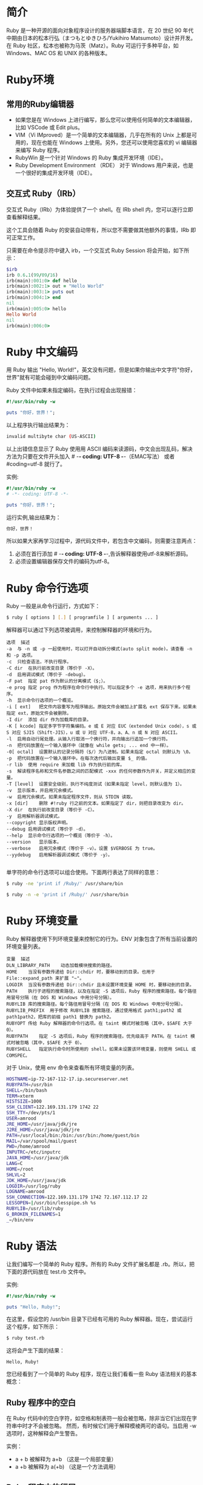 * 简介
Ruby 是一种开源的面向对象程序设计的服务器端脚本语言，在 20 世纪 90 年代中期由日本的松本行弘（まつもとゆきひろ/Yukihiro Matsumoto）设计并开发。在 Ruby 社区，松本也被称为马茨（Matz）。Ruby 可运行于多种平台，如 Windows、MAC OS 和 UNIX 的各种版本。
* Ruby环境
** 常用的Ruby编辑器
- 如果您是在 Windows 上进行编写，那么您可以使用任何简单的文本编辑器，比如 VSCode 或 Edit plus。
- VIM（Vi IMproved）是一个简单的文本编辑器，几乎在所有的 Unix 上都是可用的，现在也能在 Windows 上使用。另外，您还可以使用您喜欢的 vi 编辑器来编写 Ruby 程序。
- RubyWin 是一个针对 Windows 的 Ruby 集成开发环境（IDE）。
- Ruby Development Environment （RDE） 对于 Windows 用户来说，也是一个很好的集成开发环境（IDE）。
** 交互式 Ruby（IRb）
交互式 Ruby（IRb）为体验提供了一个 shell。在 IRb shell 内，您可以逐行立即查看解释结果。

这个工具会随着 Ruby 的安装自动带有，所以您不需要做其他额外的事情，IRb 即可正常工作。

只需要在命令提示符中键入 irb，一个交互式 Ruby Session 将会开始，如下所示：

#+BEGIN_SRC ruby 
$irb
irb 0.6.1(99/09/16)
irb(main):001:0> def hello
irb(main):002:1> out = "Hello World"
irb(main):003:1> puts out
irb(main):004:1> end
nil
irb(main):005:0> hello
Hello World
nil
irb(main):006:0>

#+END_SRC
* Ruby 中文编码
用 Ruby 输出 "Hello, World!"，英文没有问题，但是如果你输出中文字符"你好，世界"就有可能会碰到中文编码问题。

Ruby 文件中如果未指定编码，在执行过程会出现报错：

#+BEGIN_SRC ruby 
#!/usr/bin/ruby -w

puts "你好，世界！";

#+END_SRC
以上程序执行输出结果为：

#+begin_src bash
invalid multibyte char (US-ASCII) 
#+END_SRC
以上出错信息显示了 Ruby 使用用 ASCII 编码来读源码，中文会出现乱码，解决方法为只要在文件开头加入 # -*- coding: UTF-8 -*-（EMAC写法） 或者 #coding=utf-8 就行了。

实例:

#+BEGIN_SRC ruby
#!/usr/bin/ruby -w
# -*- coding: UTF-8 -*-
 
puts "你好，世界！";

#+END_SRC

运行实例,输出结果为：

#+begin_src bash
你好，世界！
#+END_SRC

所以如果大家再学习过程中，源代码文件中，若包含中文编码，则需要注意两点：
1. 必须在首行添加 # -*- coding: UTF-8 -*-,告诉解释器使用utf-8来解析源码。
2. 必须设置编辑器保存文件的编码为utf-8。

* Ruby 命令行选项
Ruby 一般是从命令行运行，方式如下：

#+begin_src bash
$ ruby [ options ] [.] [ programfile ] [ arguments ... ]
#+END_SRC
解释器可以通过下列选项被调用，来控制解释器的环境和行为。

#+BEGIN_EXAMPLE
选项	描述
-a	与 -n 或 -p 一起使用时，可以打开自动拆分模式(auto split mode)。请查看 -n 和 -p 选项。
-c	只检查语法，不执行程序。
-C dir	在执行前改变目录（等价于 -X）。
-d	启用调试模式（等价于 -debug）。
-F pat	指定 pat 作为默认的分离模式（$;）。
-e prog	指定 prog 作为程序在命令行中执行。可以指定多个 -e 选项，用来执行多个程序。
-h	显示命令行选项的一个概览。
-i [ ext]	把文件内容重写为程序输出。原始文件会被加上扩展名 ext 保存下来。如果未指定 ext，原始文件会被删除。
-I dir	添加 dir 作为加载库的目录。
-K [ kcode]	指定多字节字符集编码。e 或 E 对应 EUC（extended Unix code），s 或 S 对应 SJIS（Shift-JIS），u 或 U 对应 UTF-8，a、A、n 或 N 对应 ASCII。
-l	启用自动行尾处理。从输入行取消一个换行符，并向输出行追加一个换行符。
-n	把代码放置在一个输入循环中（就像在 while gets; ... end 中一样）。
-0[ octal]	设置默认的记录分隔符（$/）为八进制。如果未指定 octal 则默认为 \0。
-p	把代码放置在一个输入循环中。在每次迭代后输出变量 $_ 的值。
-r lib	使用 require 来加载 lib 作为执行前的库。
-s	解读程序名称和文件名参数之间的匹配模式 -xxx 的任何参数作为开关，并定义相应的变量。
-T [level]	设置安全级别，执行不纯度测试（如果未指定 level，则默认值为 1）。
-v	显示版本，并启用冗余模式。
-w	启用冗余模式。如果未指定程序文件，则从 STDIN 读取。
-x [dir]	删除 #!ruby 行之前的文本。如果指定了 dir，则把目录改变为 dir。
-X dir	在执行前改变目录（等价于 -C）。
-y	启用解析器调试模式。
--copyright	显示版权声明。
--debug	启用调试模式（等价于 -d）。
--help	显示命令行选项的一个概览（等价于 -h）。
--version	显示版本。
--verbose	启用冗余模式（等价于 -v）。设置 $VERBOSE 为 true。
--yydebug	启用解析器调试模式（等价于 -y）。

#+END_EXAMPLE
单字符的命令行选项可以组合使用。下面两行表达了同样的意思：

#+begin_src bash
$ ruby -ne 'print if /Ruby/' /usr/share/bin

$ ruby -n -e 'print if /Ruby/' /usr/share/bin
#+END_SRC

* Ruby 环境变量
Ruby 解释器使用下列环境变量来控制它的行为。ENV 对象包含了所有当前设置的环境变量列表。
#+BEGIN_EXAMPLE
变量	描述
DLN_LIBRARY_PATH	动态加载模块搜索的路径。
HOME	当没有参数传递给 Dir::chdir 时，要移动到的目录。也用于 File::expand_path 来扩展 "~"。
LOGDIR	当没有参数传递给 Dir::chdir 且未设置环境变量 HOME 时，要移动到的目录。
PATH	执行子进程的搜索路径，以及在指定 -S 选项后，Ruby 程序的搜索路径。每个路径用冒号分隔（在 DOS 和 Windows 中用分号分隔）。
RUBYLIB	库的搜索路径。每个路径用冒号分隔（在 DOS 和 Windows 中用分号分隔）。
RUBYLIB_PREFIX	用于修改 RUBYLIB 搜索路径，通过使用格式 path1;path2 或 path1path2，把库的前缀 path1 替换为 path2。
RUBYOPT	传给 Ruby 解释器的命令行选项。在 taint 模式时被忽略（其中，$SAFE 大于 0）。
RUBYPATH	指定 -S 选项后，Ruby 程序的搜索路径。优先级高于 PATH。在 taint 模式时被忽略（其中，$SAFE 大于 0）。
RUBYSHELL	指定执行命令时所使用的 shell。如果未设置该环境变量，则使用 SHELL 或 COMSPEC。
#+END_EXAMPLE

对于 Unix，使用 env 命令来查看所有环境变量的列表。
#+begin_src bash
HOSTNAME=ip-72-167-112-17.ip.secureserver.net
RUBYPATH=/usr/bin
SHELL=/bin/bash
TERM=xterm
HISTSIZE=1000
SSH_CLIENT=122.169.131.179 1742 22
SSH_TTY=/dev/pts/1
USER=amrood
JRE_HOME=/usr/java/jdk/jre
J2RE_HOME=/usr/java/jdk/jre
PATH=/usr/local/bin:/bin:/usr/bin:/home/guest/bin
MAIL=/var/spool/mail/guest
PWD=/home/amrood
INPUTRC=/etc/inputrc
JAVA_HOME=/usr/java/jdk
LANG=C
HOME=/root
SHLVL=2
JDK_HOME=/usr/java/jdk
LOGDIR=/usr/log/ruby
LOGNAME=amrood
SSH_CONNECTION=122.169.131.179 1742 72.167.112.17 22
LESSOPEN=|/usr/bin/lesspipe.sh %s
RUBYLIB=/usr/lib/ruby
G_BROKEN_FILENAMES=1
_=/bin/env
#+END_SRC

* Ruby 语法
让我们编写一个简单的 Ruby 程序。所有的 Ruby 文件扩展名都是 .rb。所以，把下面的源代码放在 test.rb 文件中。

实例:
#+BEGIN_SRC ruby
#!/usr/bin/ruby -w
 
puts "Hello, Ruby!";
#+END_SRC

在这里，假设您的 /usr/bin 目录下已经有可用的 Ruby 解释器。现在，尝试运行这个程序，如下所示：
#+begin_src bash
$ ruby test.rb
#+END_SRC
这将会产生下面的结果：
#+BEGIN_EXAMPLE
Hello, Ruby!
#+END_EXAMPLE
您已经看到了一个简单的 Ruby 程序，现在让我们看看一些 Ruby 语法相关的基本概念：

** Ruby 程序中的空白
在 Ruby 代码中的空白字符，如空格和制表符一般会被忽略，除非当它们出现在字符串中时才不会被忽略。
然而，有时候它们用于解释模棱两可的语句。当启用 -w 选项时，这种解释会产生警告。

实例：
- a + b 被解释为 a+b （这是一个局部变量）
- a  +b 被解释为 a(+b) （这是一个方法调用）

** Ruby 程序中的行尾
Ruby 把分号和换行符解释为语句的结尾。但是，如果 Ruby 在行尾遇到运算符，比如 +、- 或反斜杠，它们表示一个语句的延续。

** Ruby 标识符
标识符是变量、常量和方法的名称。
Ruby 标识符是大小写敏感的。
这意味着 Ram 和 RAM 在 Ruby 中是两个不同的标识符。

Ruby 标识符的名称可以包含字母、数字和下划线字符（ _ ）。

** 保留字
下表列出了 Ruby 中的保留字。这些保留字不能作为常量或变量的名称。但是，它们可以作为方法名。
#+BEGIN_EXAMPLE
BEGIN	do	next	then
END	else	nil	true
alias	elsif	not	undef
and	end	or	unless
begin	ensure	redo	until
break	false	rescue	when
case	for	retry	while
class	if	return	yield
def	in	self	__FILE__
defined?	module	super	__LINE__
#+END_EXAMPLE

** Ruby 中的 Here Document
"Here Document" 是指建立多行字符串。
在 << 之后，您可以指定一个字符串或标识符来终止字符串，且当前行之后直到终止符为止的所有行是字符串的值。

如果终止符用引号括起，引号的类型决定了面向行的字符串类型。请注意<< 和终止符之间必须没有空格。

下面是不同的实例：
#+BEGIN_SRC ruby
#!/usr/bin/ruby -w
# -*- coding : utf-8 -*-
 
print <<EOF
    这是第一种方式创建here document 。
    多行字符串。
EOF
 
print <<"EOF";                # 与上面相同
    这是第二种方式创建here document 。
    多行字符串。
EOF
 
print <<`EOC`                 # 执行命令
    echo hi there
    echo lo there
EOC
 
print <<"foo", <<"bar"          # 您可以把它们进行堆叠
    I said foo.
foo
    I said bar.
bar

#+END_SRC
这将产生以下结果：
#+begin_src bash
这是第一种方式创建here document 。
多行字符串。
这是第二种方式创建here document 。
多行字符串。
hi there
lo there
I said foo.
I said bar.
#+END_SRC

** Ruby BEGIN 语句
语法
#+BEGIN_SRC ruby
BEGIN {
   code
}
#+END_SRC
声明 code 会在程序运行之前被调用。

实例:
#+BEGIN_SRC ruby
#!/usr/bin/ruby
 
puts "这是主 Ruby 程序"
 
BEGIN {
   puts "初始化 Ruby 程序"
}
#+END_SRC
这将产生以下结果：
#+BEGIN_EXAMPLE
初始化 Ruby 程序
这是主 Ruby 程序
#+END_EXAMPLE

** Ruby END 语句
语法
#+BEGIN_SRC ruby
END {
   code
}

#+END_SRC
声明 code 会在程序的结尾被调用。

实例
#+BEGIN_SRC ruby
#!/usr/bin/ruby
 
puts "这是主 Ruby 程序"
 
END {
   puts "停止 Ruby 程序"
}
BEGIN {
   puts "初始化 Ruby 程序"
}

#+END_SRC
这将产生以下结果：
#+BEGIN_EXAMPLE
初始化 Ruby 程序
这是主 Ruby 程序
停止 Ruby 程序
#+END_EXAMPLE

** Ruby 注释
注释会对 Ruby 解释器隐藏一行，或者一行的一部分，或者若干行。
您可以在行首使用字符（ # ）进行注释

下面是另一种形式。这种块注释会对解释器隐藏 =begin/=end 之间的行：
#+BEGIN_SRC ruby
=begin
这是注释。
这也是注释。
这也是注释。
这还是注释。
=end
#+END_SRC
* Ruby 类案例
下面将创建一个名为 Customer 的 Ruby 类，声明两个方法：

display_details：该方法用于显示客户的详细信息。
total_no_of_customers：该方法用于显示在系统中创建的客户总数量。

实例
#+BEGIN_SRC ruby
#!/usr/bin/ruby
 
class Customer
   @@no_of_customers=0
   def initialize(id, name, addr)
      @cust_id=id
      @cust_name=name
      @cust_addr=addr
   end
   def display_details()
      puts "Customer id #@cust_id"
      puts "Customer name #@cust_name"
      puts "Customer address #@cust_addr"
    end
    def total_no_of_customers()
       @@no_of_customers += 1
       puts "Total number of customers: #@@no_of_customers"
    end
end
display_details 方法包含了三个 puts 语句，显示了客户 ID、客户名字和客户地址。其中，puts 语句：

puts "Customer id #@cust_id"
#+END_SRC
将在一个单行上显示文本 Customer id 和变量 @cust_id 的值。

当您想要在一个单行上显示实例变量的文本和值时，您需要在 puts 语句的变量名前面放置符号（#）。文本和带有符号（#）的实例变量应使用双引号标记。

第二个方法，total_no_of_customers，包含了类变量 @@no_of_customers。表达式 @@no_of_ customers+=1 在每次调用方法 total_no_of_customers 时，把变量 no_of_customers 加 1。通过这种方式，您将得到类变量中的客户总数量。

现在创建两个客户，如下所示：
#+BEGIN_SRC ruby
cust1=Customer.new("1", "John", "Wisdom Apartments, Ludhiya")
cust2=Customer.new("2", "Poul", "New Empire road, Khandala")
#+END_SRC
在这里，我们创建了 Customer 类的两个对象，cust1 和 cust2，并向 new 方法传递必要的参数。当 initialize 方法被调用时，对象的必要属性被初始化。

一旦对象被创建，您需要使用两个对象来调用类的方法。如果您想要调用方法或任何数据成员，您可以编写代码，如下所示：
#+BEGIN_SRC ruby
cust1.display_details()
cust1.total_no_of_customers()
#+END_SRC
对象名称后总是跟着一个点号，接着是方法名称或数据成员。我们已经看到如何使用 cust1 对象调用两个方法。使用 cust2 对象，您也可以调用两个方法，如下所示：
#+BEGIN_SRC ruby
cust2.display_details()
cust2.total_no_of_customers()
#+END_SRC
保存并执行代码
现在，把所有的源代码放在 main.rb 文件中，如下所示：

实例:
#+BEGIN_SRC ruby
#!/usr/bin/ruby
 
class Customer
   @@no_of_customers=0
   def initialize(id, name, addr)
      @cust_id=id
      @cust_name=name
      @cust_addr=addr
   end
   def display_details()
      puts "Customer id #@cust_id"
      puts "Customer name #@cust_name"
      puts "Customer address #@cust_addr"
   end
   def total_no_of_customers()
      @@no_of_customers += 1
      puts "Total number of customers: #@@no_of_customers"
   end
end
 
# 创建对象
cust1=Customer.new("1", "John", "Wisdom Apartments, Ludhiya")
cust2=Customer.new("2", "Poul", "New Empire road, Khandala")
 
# 调用方法
cust1.display_details()
cust1.total_no_of_customers()
cust2.display_details()
cust2.total_no_of_customers()
#+END_SRC
接着，运行程序，如下所示：
#+begin_src bash
$ ruby main.rb
#+END_SRC
这将产生以下结果：
#+begin_src bash
Customer id 1
Customer name John
Customer address Wisdom Apartments, Ludhiya
Total number of customers: 1
Customer id 2
Customer name Poul
Customer address New Empire road, Khandala
Total number of customers: 2
#+END_SRC
